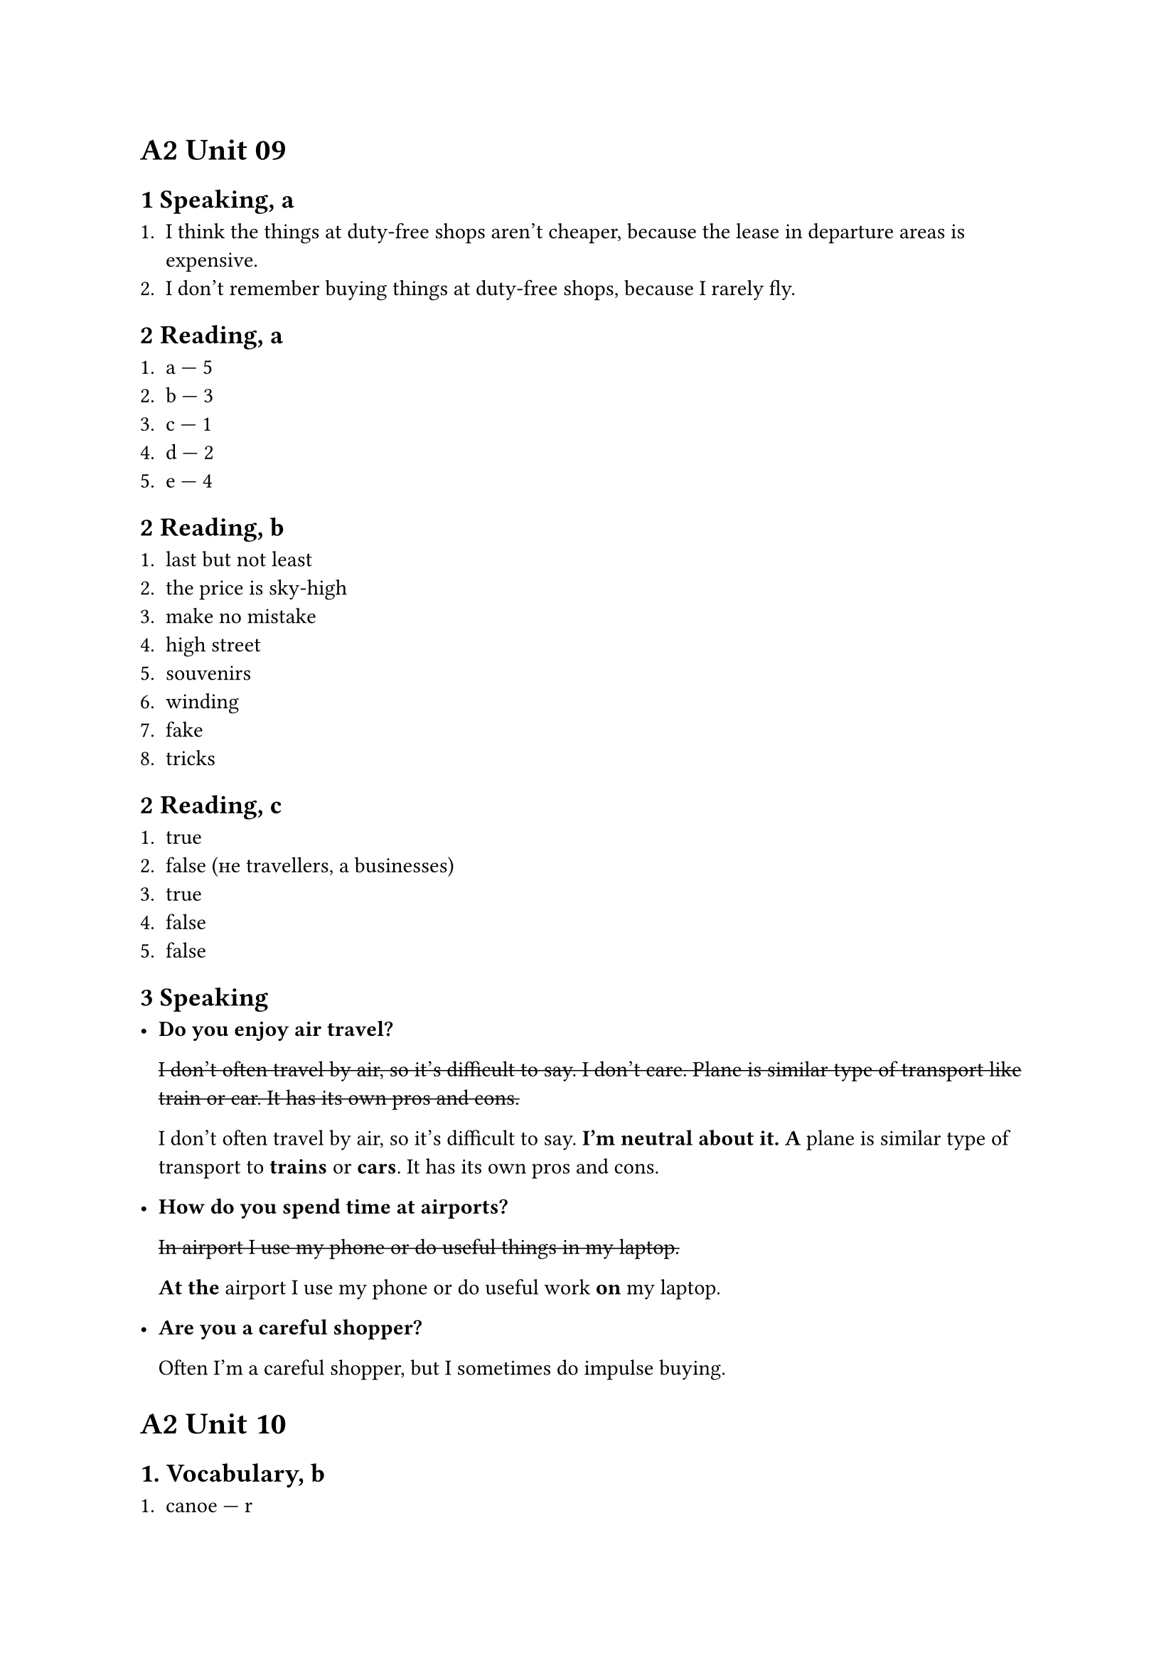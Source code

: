 = A2 Unit 09

== 1 Speaking, a

+ I think the things at duty-free shops aren't cheaper,
  because the lease in departure areas is expensive.
+ I don't remember buying things at duty-free shops,
  because I rarely fly.

== 2 Reading, a

+ a --- 5
+ b --- 3
+ c --- 1
+ d --- 2
+ e --- 4

== 2 Reading, b

1. last but not least
2. the price is sky-high
3. make no mistake
4. high street
5. souvenirs
6. winding
7. fake
8. tricks

== 2 Reading, c

1. true
2. false (не travellers, а businesses)
3. true
4. false
5. false

== 3 Speaking

- *Do you enjoy air travel?*

  #strike[I don't often travel by air, so it's difficult to say. I don't care.
  Plane is similar type of transport like train or car. It has its own
  pros and cons.]

  I don't often travel by air, so it's difficult to say. *I'm neutral about it.*
  *A* plane is similar type of transport to *trains* or *cars*. It has its own
  pros and cons.

- *How do you spend time at airports?*

  #strike[In airport I use my phone or do useful things in my laptop.]

  *At the* airport I use my phone or do useful work *on* my laptop.

- *Are you a careful shopper?*

  Often I'm a careful shopper, but I sometimes do impulse buying.

= A2 Unit 10

== 1. Vocabulary, b

+ canoe --- r
+ digital age --- t
+ online --- t
+ hut --- r
+ satellite --- t
+ selfie --- t
+ tribe --- r
+ village --- r

== 2. Reading, b
